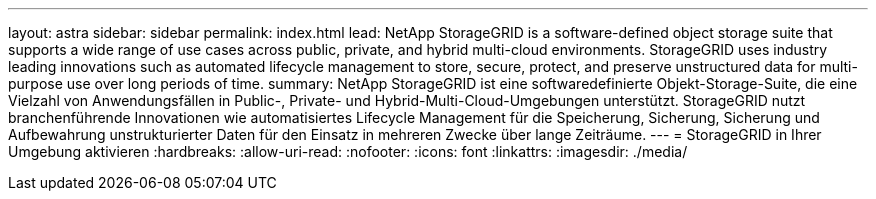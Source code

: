 ---
layout: astra 
sidebar: sidebar 
permalink: index.html 
lead: NetApp StorageGRID is a software-defined object storage suite that supports a wide range of use cases across public, private, and hybrid multi-cloud environments. StorageGRID uses industry leading innovations such as automated lifecycle management to store, secure, protect, and preserve unstructured data for multi-purpose use over long periods of time. 
summary: NetApp StorageGRID ist eine softwaredefinierte Objekt-Storage-Suite, die eine Vielzahl von Anwendungsfällen in Public-, Private- und Hybrid-Multi-Cloud-Umgebungen unterstützt. StorageGRID nutzt branchenführende Innovationen wie automatisiertes Lifecycle Management für die Speicherung, Sicherung, Sicherung und Aufbewahrung unstrukturierter Daten für den Einsatz in mehreren Zwecke über lange Zeiträume. 
---
= StorageGRID in Ihrer Umgebung aktivieren
:hardbreaks:
:allow-uri-read: 
:nofooter: 
:icons: font
:linkattrs: 
:imagesdir: ./media/


